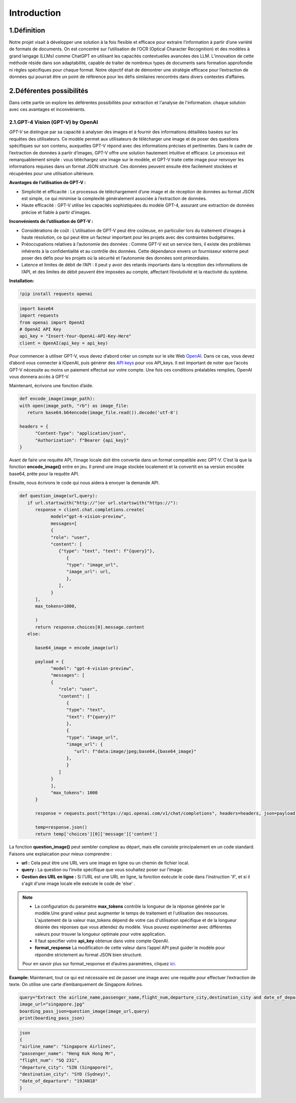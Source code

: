 Introduction
=============

1.Définition
----------
Notre projet visait à développer une solution à la fois flexible et efficace pour extraire l’information à partir d’une variété de formats de documents. On est concentré sur l’utilisation de l’OCR (Optical Character Recognition) et des modèles à grand langage (LLMs) comme ChatGPT en utilisant les capacités contextuelles avancées des LLM.
L’innovation de cette méthode réside dans son adaptabilité, capable de traiter de nombreux types de documents sans formation approfondie ni règles spécifiques pour chaque format. Notre objectif était de démontrer une stratégie efficace pour l’extraction de données qui pourrait être un point de référence pour les défis similaires rencontrés dans divers contextes d’affaires. 

.. figure:: /Documentation/Images/descr.png
   :width: 100%
   :align: center
   :alt: Alternative text for the image
   :name: Projet

2.Déférentes possibilités
----------------------
Dans cette partie on explore les déférentes possibilités pour extraction  et l'analyse de l'information.
chaque solution avec ces avantages et inconvénients.

2.1.GPT-4 Vision (GPT-V) by OpenAI
~~~~~~~~~~~~~~~~~~~~~~~~~~~~~~~~~~~~~~~~~~~~

`GPT-V` se distingue par sa capacité à analyser des images et à fournir des informations détaillées basées sur les requêtes des utilisateurs. Ce modèle permet aux utilisateurs de télécharger une image et de poser des questions spécifiques sur son contenu, auxquelles GPT-V répond avec des informations précises et pertinentes.
Dans le cadre de l’extraction de données à partir d’images, GPT-V offre une solution hautement intuitive et efficace. Le processus est remarquablement simple : vous téléchargez une image sur le modèle, et GPT-V traite cette image pour renvoyer les informations requises dans un format JSON structuré. 
Ces données peuvent ensuite être facilement stockées et récupérées pour une utilisation ultérieure.

**Avantages de l’utilisation de GPT-V :**

- Simplicité et efficacité : Le processus de téléchargement d’une image et de réception de données au format JSON est simple, ce qui minimise la complexité généralement associée à l’extraction de données.

- Haute efficacité : GPT-V utilise les capacités sophistiquées du modèle GPT-4, assurant une extraction de données précise et fiable à partir d’images.

**Inconvénients de l’utilisation de GPT-V :**

- Considérations de coût : L’utilisation de GPT-V peut être coûteuse, en particulier lors du traitement d’images à haute résolution, ce qui peut être un facteur important pour les projets avec des contraintes budgétaires.

- Préoccupations relatives à l’autonomie des données : Comme GPT-V est un service tiers, il existe des problèmes inhérents à la confidentialité et au contrôle des données. Cette dépendance envers un fournisseur externe peut poser des défis pour les projets où la sécurité et l’autonomie des données sont primordiales.

- Latence et limites de débit de l’API : Il peut y avoir des retards importants dans la réception des informations de l’API, et des limites de débit peuvent être imposées au compte, affectant l’évolutivité et la réactivité du système.

**Installation:**

.. code-block:: bash

   !pip install requests openai

.. code-block:: python

   import base64
   import requests
   from openai import OpenAI
   # OpenAI API Key
   api_key = "Insert-Your-OpenAi-API-Key-Here"
   client = OpenAI(api_key = api_key)

Pour commencer à utiliser GPT-V, vous devez d’abord créer un compte sur le site Web `OpenAI <https://openai.com>`_. Dans ce cas, vous devez d’abord vous connecter à lOpenAI, puis générer des `API keys <https://platform.openai.com/account/api-keys>`_ pour vos API_keys. Il est important de noter que l’accès GPT-V nécessite au moins un paiement effectué sur votre compte. 
Une fois ces conditions préalables remplies, OpenAI vous donnera accès à GPT-V.

Maintenant, écrivons une fonction d’aide.

.. code-block:: python

   def encode_image(image_path):
   with open(image_path, "rb") as image_file:
      return base64.b64encode(image_file.read()).decode('utf-8')

   headers = {
         "Content-Type": "application/json",
         "Authorization": f"Bearer {api_key}"
   }

Avant de faire une requête API, l’image locale doit être convertie dans un format compatible avec GPT-V. C’est là que la fonction **encode_image()** entre en jeu. 
Il prend une image stockée localement et la convertit en sa version encodée base64, prête pour la requête API.

Ensuite, nous écrivons le code qui nous aidera à envoyer la demande API.

.. code-block:: python

   def question_image(url,query):
      if url.startswith("http://")or url.startswith("https://"):
         response = client.chat.completions.create(
               model="gpt-4-vision-preview",
               messages=[
               {
               "role": "user",
               "content": [
                  {"type": "text", "text": f"{query}"},
                     {
                     "type": "image_url",
                     "image_url": url,
                     },
                  ],
               }
         ],
         max_tokens=1000,
               
         )
         return response.choices[0].message.content
      else:
         
         base64_image = encode_image(url)

         payload = {
               "model": "gpt-4-vision-preview",
               "messages": [
               {
                  "role": "user",
                  "content": [
                     {
                     "type": "text",
                     "text": f"{query}?"
                     },
                     {
                     "type": "image_url",
                     "image_url": {
                        "url": f"data:image/jpeg;base64,{base64_image}"
                     },
                     }
                  ]
               }
               ],
               "max_tokens": 1000
         }

         response = requests.post("https://api.openai.com/v1/chat/completions", headers=headers, json=payload)

         temp=response.json()
         return temp['choices'][0]['message']['content']

La fonction **question_image()** peut sembler complexe au départ, mais elle consiste principalement en un code standard. 
Faisons une explaication pour mieux comprendre :

- **url :** Cela peut être une URL vers une image en ligne ou un chemin de fichier local.
- **query :** La question ou l’invite spécifique que vous souhaitez poser sur l’image.
- **Gestion des URL en ligne :** Si l’URL est une URL en ligne, la fonction exécute le code dans l’instruction 'if', et si il s'agit d'une image locale elle exécute le code de 'else' .



.. note:: 
   - La configuration du paramètre **max_tokens** contrôle la longueur de la réponse générée par le modèle.Une grand valeur peut augmenter le temps de traitement et l'utilisation des ressources.
     L'ajustement de la valeur max_tokens dépend de votre cas d'utilisation spécifique et de la longueur désirée des réponses que vous attendez du modèle. Vous pouvez expérimenter avec différentes valeurs pour trouver la longueur optimale pour votre application.
   - Il faut specifier votre **api_key** obtenue dans votre compte OpenAI.
   - **format_response** La modification de cette valeur dans l’appel API peut guider le modèle pour répondre strictement au format JSON bien structuré. 
   Pour en savoir plus sur format_response et d’autres paramètres, cliquez `ici <https://platform.openai.com/docs/guides/text-generation/parameter-details>`_.

**Example:**
Maintenant, tout ce qui est nécessaire est de passer une image avec une requête pour effectuer l’extraction de texte. On utilise une  carte d’embarquement de Singapore Airlines. 

.. figure:: /Documentation/Images/Signaphore_Pass.png
   :width: 100%
   :align: center
   :alt: Alternative text for the image
   :name: Signaphore_Pass

.. code-block:: python

   query="Extract the airline_name,passenger_name,flight_num,departure_city,destination_city and date_of_departure from this boarding pass in a JSON format"
   image_url="singapore.jpg"
   boarding_pass_json=question_image(image_url,query)
   print(boarding_pass_json)

.. code-block:: bash

   json
   {
   "airline_name": "Singapore Airlines",
   "passenger_name": "Heng Kok Hong Mr",
   "flight_num": "SQ 231",
   "departure_city": "SIN (Singapore)",
   "destination_city": "SYD (Sydney)",
   "date_of_departure": "19JAN18"
   }
   


































